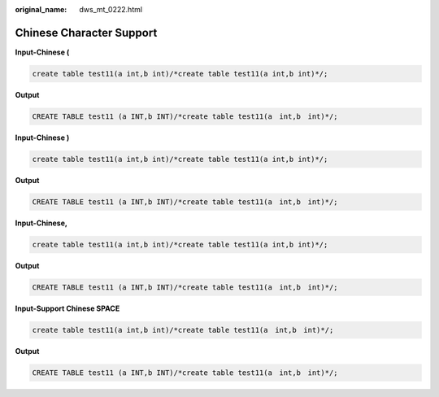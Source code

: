 :original_name: dws_mt_0222.html

.. _dws_mt_0222:

Chinese Character Support
=========================

**Input-Chinese (**

.. code-block::

   create table test11(a int,b int)/*create table test11(a int,b int)*/;

**Output**

.. code-block::

   CREATE TABLE test11 (a INT,b INT)/*create table test11(a　int,b　int)*/;

**Input-Chinese )**

.. code-block::

   create table test11(a int,b int)/*create table test11(a int,b int)*/;

**Output**

.. code-block::

   CREATE TABLE test11 (a INT,b INT)/*create table test11(a　int,b　int)*/;

**Input-Chinese,**

.. code-block::

   create table test11(a int,b int)/*create table test11(a int,b int)*/;

**Output**

.. code-block::

   CREATE TABLE test11 (a INT,b INT)/*create table test11(a　int,b　int)*/;

**Input-Support Chinese SPACE**

.. code-block::

   create table test11(a int,b int)/*create table test11(a　int,b　int)*/;

**Output**

.. code-block::

   CREATE TABLE test11 (a INT,b INT)/*create table test11(a　int,b　int)*/;
